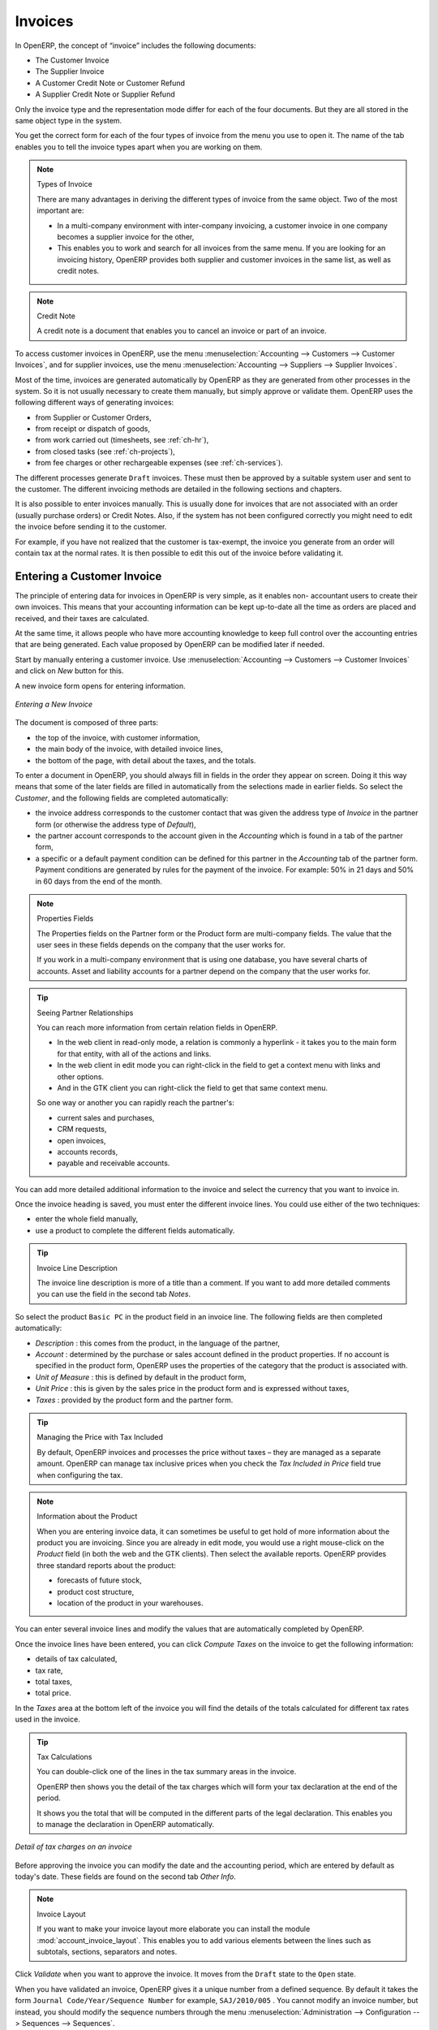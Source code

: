 
Invoices
========

In OpenERP, the concept of “invoice” includes the following documents:

* The Customer Invoice

* The Supplier Invoice

* A Customer Credit Note or Customer Refund

* A Supplier Credit Note or Supplier Refund

Only the invoice type and the representation mode differ for each of the four documents. But they are
all stored in the same object type in the system.

You get the correct form for each of the four types of invoice from the menu you use to open it. The
name of the tab enables you to tell the invoice types apart when you are working on them.

.. index::
   single: invoices; types

.. note::  Types of Invoice

        There are many advantages in deriving the different types of invoice from the same object. Two of the
        most important are:

        * In a multi-company environment with inter-company invoicing, a customer invoice in one company
          becomes a supplier invoice for the other,

        * This enables you to work and search for all invoices from the same menu. If you are looking for an
          invoicing history, OpenERP provides both supplier and customer invoices in the same list, as well
          as credit notes.

.. index::
   single: credit note

.. note:: Credit Note

   A credit note is a document that enables you to cancel an invoice or part of an invoice.

To access customer invoices in OpenERP, use the menu :menuselection:`Accounting -->
Customers --> Customer Invoices`, and for supplier invoices, use the menu :menuselection:`Accounting -->
Suppliers --> Supplier Invoices`.

Most of the time, invoices are generated automatically by OpenERP as they are generated from other
processes in the system. So it is not usually necessary to create them manually, but simply approve
or validate them. OpenERP uses the following different ways of generating invoices:

* from Supplier or Customer Orders,

* from receipt or dispatch of goods,

* from work carried out (timesheets, see :ref:`ch-hr`),

* from closed tasks (see :ref:`ch-projects`),

* from fee charges or other rechargeable expenses (see :ref:`ch-services`).

The different processes generate \ ``Draft``\   invoices. These must then be approved by a suitable
system user and sent to the customer. The different invoicing methods are detailed in the following
sections and chapters.

It is also possible to enter invoices manually. This is usually done for invoices that are not
associated with an order (usually purchase orders) or Credit Notes. Also, if the system has not been
configured correctly you might need to edit the invoice before sending it to the customer.

For example, if you have not realized that the customer is tax-exempt, the invoice you generate from an
order will contain tax at the normal rates. It is then possible to edit this out of the invoice
before validating it.

Entering a Customer Invoice
---------------------------

The principle of entering data for invoices in OpenERP is very simple, as it enables non-
accountant users to create their own invoices. This means that your accounting information can be
kept up-to-date all the time as orders are placed and received, and their taxes are calculated.

At the same time, it allows people who have more accounting knowledge to keep full control over the
accounting entries that are being generated. Each value proposed by OpenERP can be modified later
if needed.

Start by manually entering a customer invoice. Use :menuselection:`Accounting -->
Customers --> Customer Invoices` and click on `New` button for this.

A new invoice form opens for entering information.

.. figure::  images/account_invoice_new.png
   :scale: 75
   :align: center

   *Entering a New Invoice*

The document is composed of three parts:

* the top of the invoice, with customer information,

* the main body of the invoice, with detailed invoice lines,

* the bottom of the page, with detail about the taxes, and the totals.

To enter a document in OpenERP, you should always fill in fields in the order they appear on
screen. Doing it this way means that some of the later fields are filled in automatically from the
selections made in earlier fields. So select the `Customer`, and the following fields are
completed automatically:

* the invoice address corresponds to the customer contact that was given the address type of
  `Invoice` in the partner form (or otherwise the address type of `Default`),

* the partner account corresponds to the account given in the `Accounting` which is found in a
  tab of the partner form,

* a specific or a default payment condition can be defined for this partner in the
  `Accounting` tab of the partner form. Payment conditions are generated by rules for the payment of
  the invoice. For example: 50% in 21 days and 50% in 60 days from the end of the month.

.. index::
   pair: properties; field

.. note:: Properties Fields

        The Properties fields on the Partner form or the Product form are multi-company fields. The value
        that the user sees in these fields depends on the company that the user works for.

        If you work in a multi-company environment that is using one database, you have several charts of
        accounts. Asset and liability accounts for a partner depend on the company that the user works for.

.. index::
   single: navigating relationships
   single: right-click

.. tip:: Seeing Partner Relationships

   You can reach more information from certain relation fields in OpenERP.

   * In the web client in read-only mode, a relation is commonly a hyperlink
     - it takes you to the main form for that entity, with all of the actions and links.

   * In the web client in edit mode you can right-click in the field to get a
     context menu with links and other options.

   * And in the GTK client you can right-click the field to get that same
     context menu.

   So one way or another you can rapidly reach the partner's:

   * current sales and purchases,

   * CRM requests,

   * open invoices,

   * accounts records,

   * payable and receivable accounts.

You can add more detailed additional information to the invoice and select the currency that you want to invoice in.

Once the invoice heading is saved, you must enter the different invoice lines. You could use either
of the two techniques:

* enter the whole field manually,

* use a product to complete the different fields automatically.

.. tip:: Invoice Line Description

        The invoice line description is more of a title than a comment. If you want to add more detailed
        comments you can use the field in the second tab `Notes`.

So select the product \ ``Basic PC`` \ in the product field in an invoice line. The
following fields are then completed automatically:

*  `Description` : this comes from the product, in the language of the partner,

*  `Account` : determined by the purchase or sales account defined in the
   product properties. If no account is specified in the product form, OpenERP uses the properties of
   the category that the product is associated with.

*  `Unit of Measure` : this is defined by default in the product form,

*  `Unit Price` : this is given by the sales price in the product form and is expressed
   without taxes,

*  `Taxes` : provided by the product form and the partner form.

.. index::
   single: module; account_tax_include

.. tip::  Managing the Price with Tax Included

        By default, OpenERP invoices and processes the price without taxes – they are managed as a
        separate amount.
        OpenERP can manage tax inclusive prices when you check the `Tax Included in Price` field true when configuring
        the tax.

.. note:: Information about the Product

        When you are entering invoice data, it can sometimes be useful to get hold of more information about
        the product you are invoicing.
        Since you are already in edit mode, you would use a right mouse-click
        on the `Product` field
        (in both the web and the GTK clients).
        Then select the available reports. OpenERP provides three standard reports about the product:

        * forecasts of future stock,

        * product cost structure,

        * location of the product in your warehouses.

You can enter several invoice lines and modify the values that are automatically completed
by OpenERP.

Once the invoice lines have been entered, you can click `Compute Taxes` on the invoice to get
the following information:

* details of tax calculated,

* tax rate,

* total taxes,

* total price.

In the `Taxes` area at the bottom left of the invoice you will find the details of the totals
calculated for different tax rates used in the invoice.

.. tip::  Tax Calculations

        You can double-click one of the lines in the tax summary areas in the invoice.

        OpenERP then shows you the detail of the tax charges which will form your tax
        declaration at the end of the period.

        It shows you the total that will be computed in the different parts of the legal declaration. This
        enables you to manage the declaration in OpenERP automatically.


.. figure::  images/account_invoice_tva.png
   :scale: 75
   :align: center

   *Detail of tax charges on an invoice*

Before approving the invoice you can modify the date and the accounting period, which are entered by
default as today's date. These fields are found on the second tab `Other Info`.

.. index::
   single: invoice layout
   single: module; account_invoice_layout

.. note:: Invoice Layout

        If you want to make your invoice layout more elaborate you can install the module
        :mod:`account_invoice_layout`. This enables you to add various elements between the lines such as
        subtotals, sections, separators and notes.

Click `Validate` when you want to approve the invoice. It moves from the \ ``Draft`` \
state to the \ ``Open``\   state.

When you have validated an invoice, OpenERP gives it a unique number from a defined sequence. By
default it takes the form \ ``Journal Code/Year/Sequence Number`` \ for example, \ ``SAJ/2010/005`` \. You cannot modify an
invoice number, but instead, you should modify the sequence numbers through the menu :menuselection:`Administration --> Configuration --> Sequences --> Sequences`.

Accounting entries corresponding to this invoice are automatically generated when you approve the
invoice. You see the details by clicking the entry in the `Journal Entry` field and searching
there for the account moves generated by that invoice number.

Tax Management
--------------

Details on the product form determine the selection of applicable taxes for an
invoice line. By default, OpenERP takes account of all the taxes defined in the product form.

Take the case of the following product

* Applicable taxes:

        - TVA: 19.6% type TVA

        - DEEE: 5.5, type DEEE


.. index::
   single: DEEE tax

.. note:: DEEE Tax

        The DEEE tax (disposal of electronic and electrical equipment) is an ecological tax that was
        imposed in France from 2009. It is applied to batteries to finance their recycling and is a fixed
        sum that is applied to the before-tax amount on the invoice.

If you trade with a company in your own country, and your country has a DEEE-type tax, the
applicable taxes for this invoice could be:

* DEEE: 5.5,

* TVA: 19.6%.

If you sell to a customer in another company in the community (intracommunity), instead, then tax is
not charged. In the partner form, in the tab `Accounting`, the field `Fiscal Position`
maintains information whether the customer is within the region or not. When you create an invoice for this customer, OpenERP will calculate the following taxes on the product:

* DEEE: 5.5,

* TVA intracommunity: 0%.

If you have not entered the parameters in the customer form correctly, OpenERP will suggest incorrect
taxes in the invoice. That is not a real issue, because you can always modify the
information directly in the invoice before approving it.

.. tip:: Occasional Invoices

        When you create an invoice for a product that will only be bought or sold once, you do not have to
        encode a new product.
        Instead, you will have to provide quite a bit of information manually on the invoice line:

        * sales price,

        * applicable taxes,

        * account,

        * product description.

Cancelling an Invoice
---------------------

By default, OpenERP will not allow you to cancel an invoice once it has been approved. Since
accounting entries have been created, you theoretically cannot go back and delete them. However, in
some cases, it is more convenient to cancel an invoice when there is an error than to produce a credit
note and reconcile the two entries. Your attitude to this will be influenced by current legislation
in your accounting jurisdiction and your adherence to accounting purity.

OpenERP accommodates either approach. Install the account_cancel module. Then allow cancelling an invoice by checking the box
`Allow Cancelling Entries` in the Journal corresponding to this invoice. You will then be allowed to
cancel the invoice if the following two conditions are met:

        #. The accounting entries have not been reconciled or paid: if they have, then you will have to cancel
           the reconciliation first.

        #. The accounting period or the fiscal year has not already been closed: if it is closed then no
           modification is possible.

Cancelling an invoice has the effect of automatically modifying the corresponding accounting
entries.

To be able to cancel invoices, you should install the module :mod:`account_cancel`. You can cancel an invoice if the :guilabel:`Allow Cancelling Entries` function has been activated in the journal and the entries have not yet been reconciled. You could then move it from \ ``Cancelled`` \
to the \ ``Draft`` \ state to modify it and regenerate it.

.. tip::  Numbering Invoices

        Some countries require you to have contiguously numbered invoices (that is, with no break in the sequence).
        If, after cancelling an invoice that you are not regenerating,
        you find yourself with a break in the numbering you would have to go and modify the sequence,
        redo the invoice and replace the sequence number with its original value.

        You can control the sequences using the menu :menuselection:`Administration --> Configuration -->
        Sequences --> Sequences`.

Cancelling an invoice will cause a break in the number sequence of your invoices. You are
strongly advised to recreate this invoice and re-approve it to fill the hole in the numbering if you can.

.. tip:: Duplicating a Document

        The duplication function can be applied to all the system documents: you can duplicate anything –
        a product, an order, or a delivery.

.. note:: Duplicating Invoices

        Instead of entering a new invoice each time, you can base an invoice on a similar preceding one
        and duplicate it. To do this, first search for a suitable existing invoice. In the web client, show
        the invoice in read-only (non-editable) form view, then click `Duplicate`. In the GTK client,
        select :menuselection:`Form --> Duplicate` from the top menu.

        The duplication creates a new invoice in the ``Draft`` state. That enables you to modify it before
        approving it. Duplicating documents in OpenERP is an intelligent function, which enables the
        duplicated invoice to be given its own sequence number, today's date, and the draft state, even if
        the preceding invoice has been paid.

.. note:: Saving Partner Preferences

        OpenERP has many functions to help you enter data quickly. If you invoice the same products
        frequently for the same partner you can save the last invoice preferences using conditional
        default values.

        To test this functionality, create an invoice for a partner and add some lines
        (from the GTK client). Then right-click on the `Invoice Line` field and select
        `Set Default`. Check the box that indicates this default should apply only to you.

        Then the next time you create an invoice, these invoice lines will be
        automatically created and you will only have to modify the quantities before confirming the invoice.

        For taxes, you could put the default amount in the invoice lines (in France it would be
        19.6%, in Belgium 21%, in the UK 17.5% or 15%). Doing this, you will not forget to add tax when you are
        manually entering invoices.

        (The capabilities of the GTK client are more extensive than those of the web client.
        You can set defaults for multiple lines in the GTK client but only a single line in the web client,
        so you need to be quite sure what is possible before you use this functionality routinely.)

.. note:: Getting Information by Navigating to it

        As you are creating an invoice you will often find you need extra information about the partner to
        help you complete the invoice. As described earlier, you can navigate to other
        information linked to this partner by right-clicking, such as:

        * Monthly Turnover

        * Benefit Details,

        * Most Recent Invoices,

        * Latest Orders - Sales Order, Purchase Order.

        Do the same to get information about the products you are invoicing. For example: is there enough
        stock? When will you be getting more stocks in? What are the costs and normal list prices for this
        product?

        By making this information easily accessible while you are invoicing, OpenERP greatly simplifies
        your work in creating the invoice.

Creating a Supplier Invoice
---------------------------

The form that manages supplier invoices is very similar to the one for customer invoices. However,
it has been adapted to simplify rapid data entry and monitoring of the amounts recorded.

.. tip::  Entering Data

        Many companies do not enter data on supplier invoices, but simply enter accounting data corresponding to
        the purchase journal.

        This particularly applies to users that have focused on the accounting system rather than all the
        capabilities provided by an ERP system.
        The two approaches reach the same accounting result: some prefer one and others prefer the other
        depending on their skills.

        However, when you use the Purchase Management functions in OpenERP you should work directly on
        invoices because they are provided from Purchase Orders or Goods Receipt documents.

To enter a new supplier invoice, use the menu :menuselection:`Accounting --> Suppliers --> Supplier Invoices`.

Everything is similar to the customer invoice, starting with the `Journal`
unless the default is acceptable, and then the `Supplier`, which will automatically complete the following fields

* `Invoice Address`,

* Partner `Account`.

Unlike the customer invoice, you do not have to enter payment conditions – simply a `Due
Date` if you want one.
If you do not give a due date, OpenERP assumes that this invoice will be paid in cash.
If you want to enter more complete payment conditions than just the due date, you can use the `Payment
Term` field which you can find on the second tab `Other Info`.

You must also enter the invoice `Total` with taxes included. OpenERP uses this amount
to check whether all invoice lines have been entered correctly before it will let you validate the
invoice.

Indicate the `Currency` if the invoice is not going to use the default currency, then you can enter
the `Invoice lines`.

Just like the customer invoice, you have the choice of entering all the information manually or use
a product to complete many of the fields automatically. When you enter a product, all of the following
values are completed automatically:

* the product `Account` is completed from the properties of the product form or the
  `Category` of the product if nothing is defined on the product itself,

* the `Taxes` come from the product form and/or the partner form, based on the same
  principles as the customer invoice,

* the `Quantity` is set at 1 by default but can be changed manually,

* set the `Unit Price` from the total price you are quoted after deducting all
  the different applicable taxes,

Click `Compute Taxes` to ensure that the totals correspond to those indicated on
the paper invoice from the supplier. When you approve the invoice, OpenERP verifies that the total
amount indicated in the header corresponds to the sum of the amounts without tax on the invoice lines
and the different applicable taxes.

OpenERP automatically completes the `Date Invoiced` and the accounting period.

.. index::
   single: declarations

.. note::  Dates and Accounting Periods

        Accounting periods are treated as legal period declarations. For example, a tax declaration for an
        invoice depends on the accounting period and not on the date of invoicing.

        Depending on whether your declarations are made monthly or quarterly, the fiscal year contains
        either twelve or four accounting periods.

        The dates are shown in the document you created in the accounting system. They are used for
        calculating due dates.

.. index::
   pair: accounts; due date

The two pieces of information do not have to have the same date. If, for example, you receive an
invoice dated 5th January which relates to goods or services supplied before 31st December, the
invoice may be coded into the December accounting period and thus be recognized in that period for
the tax declaration, while the invoice can remain 5th January which remains the basis of the due
date for payment.

You can find that the amounts do not correspond with what your supplier has given you on paper for
reasons that can include:

* the supplier made a calculation error,

* the amounts have been rounded differently.

.. tip:: Rounding Tax

        It often happens that a supplier adds 1 to the total because the tax calculation has been rounded
        upwards. Some tax amounts are not valid because of this rounding.

        For example, it is impossible to arrive at the amount of 145.50 if you are working to a precision of 2
        decimal places and a rate of 19.6%:

        * 121.65 x 1.196 = 145.49

        * 121.66 x 1.196 = 145.51

In this case you can modify a value in the lines that the total is based on, or the total amount of
taxes at the bottom left of the form: both are editable so that you can modify them to adjust the
total.

When the totals tally, you can validate the invoice. OpenERP then generates the corresponding
accounting entries. You can manage those entries using the `Account` fields on the
invoice and on each of the invoice lines.

.. index::
   single: Credit Notes

Credit Notes / Refunds
----------------------

Entering a customer credit note is almost identical to entering a customer invoice. You just start
from the menu :menuselection:`Accounting --> Customers --> Customer Refunds`.

Similarly, entering a supplier credit note is the same as that of the supplier invoice, and so you
use the menu :menuselection:`Accounting --> Suppliers --> Supplier Refunds`.

It is easy to generate a credit note quickly from an existing invoice. To do this, select a customer
or supplier invoice which is in ``Open`` or ``Paid`` state and click the `Refund` button. OpenERP
opens a new payment invoice form for you in the \ ``Draft``\   state so that you can modify it before
approval.

.. index::
   pair: multiple; selection
   pair: multiple; action

.. tip::  Crediting Several Invoices

        You can credit more than one customer invoice using the menu :menuselection:`Accounting --> Customers -->
        Customer Payment`. You can find the `Invoices and outstanding transactions` and `Credits` for the particular customers.
        Enter the amount in the field `Paid Amount` and validate it.

Payments
--------

An invoice is automatically marked as ``Paid`` by OpenERP once invoice entries have been reconciled
with payment entries. You yourself do not have to mark the invoices as paid: OpenERP manages that
when you reconcile your payments.

.. tip::  Reconciling a Credit Note

        Generally, you reconcile the invoice's accounting entries with their payment(s).
        But you can also reconcile an invoice with the entries from the corresponding credit note instead,
        to mutually cancel them.

You have seen the `Payment` button in the invoice form which is in ``Open`` state.
This lets you enter payments and get entries reconciled very quickly.

You can also manage the payment of invoices when you are entering bank statements and cash
transactions. These allow better control of financial transactions and permit greater flexibility in
areas such as:

* advance and partial payments of invoices,

* payment of several invoices by several payments,

* fine-grained management of different due dates on the same invoices,

* management of adjustments if there are different amounts to those on the invoice.

.. Copyright © Open Object Press. All rights reserved.

.. You may take electronic copy of this publication and distribute it if you don't
.. change the content. You can also print a copy to be read by yourself only.

.. We have contracts with different publishers in different countries to sell and
.. distribute paper or electronic based versions of this book (translated or not)
.. in bookstores. This helps to distribute and promote the OpenERP product. It
.. also helps us to create incentives to pay contributors and authors using author
.. rights of these sales.

.. Due to this, grants to translate, modify or sell this book are strictly
.. forbidden, unless Tiny SPRL (representing Open Object Press) gives you a
.. written authorisation for this.

.. Many of the designations used by manufacturers and suppliers to distinguish their
.. products are claimed as trademarks. Where those designations appear in this book,
.. and Open Object Press was aware of a trademark claim, the designations have been
.. printed in initial capitals.

.. While every precaution has been taken in the preparation of this book, the publisher
.. and the authors assume no responsibility for errors or omissions, or for damages
.. resulting from the use of the information contained herein.

.. Published by Open Object Press, Grand Rosière, Belgium
